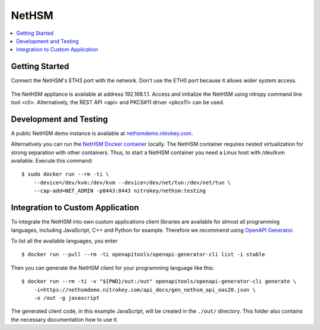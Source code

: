 NetHSM
======

.. contents:: :local:

Getting Started
---------------

Connect the NetHSM's ETH3 port with the network. Don't use the ETH0 port because it allows wider system access.

   .. figure:: ./images/io-shield.png
      :alt: IO Shield

The NetHSM appliance is available at address 192.168.1.1. Access and initialize the NetHSM using nitropy command line tool <cli>. Alternatively, the REST API <api> and PKCS#11 driver <pkcs11> can be used.

Development and Testing
-----------------------

A public NetHSM demo instance is available at `nethsmdemo.nitrokey.com <https://nethsmdemo.nitrokey.com>`__.

Alternatively you can run the `NetHSM Docker container <https://hub.docker.com/r/nitrokey/nethsm>`__ locally. The NetHSM container requires nested virtualization for strong separation with other containers. Thus, to start a NetHSM container you need a Linux host with
/dev/kvm available. Execute this command:

::

   $ sudo docker run --rm -ti \
       --device=/dev/kvm:/dev/kvm --device=/dev/net/tun:/dev/net/tun \
       --cap-add=NET_ADMIN -p8443:8443 nitrokey/nethsm:testing

Integration to Custom Application
---------------------------------

To integrate the NetHSM into own custom applications client libraries are available for almost all programming languages, including JavaScript, C++ and Python for example. Therefore we recommend using `OpenAPI Generator <https://github.com/OpenAPITools/openapi-generator>`__.

To list all the available languages, you enter

::

   $ docker run --pull --rm -ti openapitools/openapi-generator-cli list -i stable

Then you can generate the NetHSM client for your programming language like this:

::

   $ docker run --rm -ti -v "${PWD}/out:/out" openapitools/openapi-generator-cli generate \
       -i=https://nethsmdemo.nitrokey.com/api_docs/gen_nethsm_api_oas20.json \
       -o /out -g javascript

The generated client code, in this example JavaScript, will be created in
the ``./out/`` directory. This folder also contains the necessary documentation how to use it.


